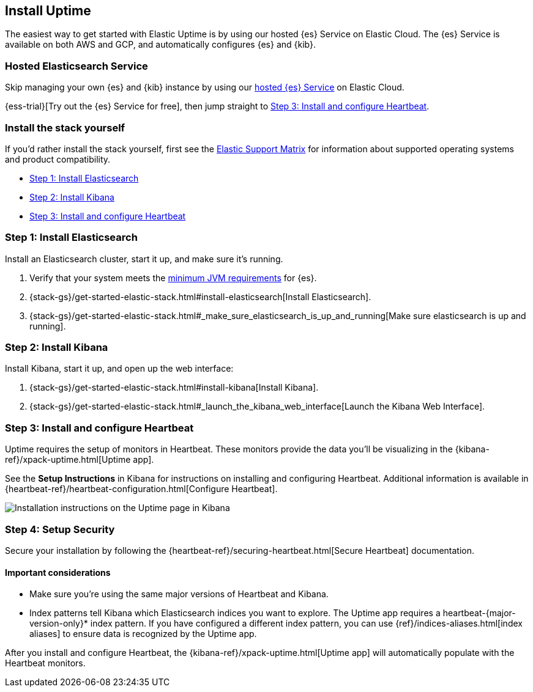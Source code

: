 [[install-uptime]]
== Install Uptime

The easiest way to get started with Elastic Uptime is by using our hosted {es} Service on Elastic Cloud.
The {es} Service is available on both AWS and GCP,
and automatically configures {es} and {kib}.

[float]
=== Hosted Elasticsearch Service

Skip managing your own {es} and {kib} instance by using our
https://www.elastic.co/cloud/elasticsearch-service[hosted {es} Service] on
Elastic Cloud.

{ess-trial}[Try out the {es} Service for free],
then jump straight to <<install-heartbeat>>.

[float]
[[before-installation]]
=== Install the stack yourself

If you'd rather install the stack yourself,
first see the https://www.elastic.co/support/matrix[Elastic Support Matrix] for information about supported operating systems and product compatibility.

* <<install-elasticsearch>>
* <<install-kibana>>
* <<install-heartbeat>>

[[install-elasticsearch]]
=== Step 1: Install Elasticsearch

Install an Elasticsearch cluster, start it up, and make sure it's running.

. Verify that your system meets the
https://www.elastic.co/support/matrix#matrix_jvm[minimum JVM requirements] for {es}.
. {stack-gs}/get-started-elastic-stack.html#install-elasticsearch[Install Elasticsearch].
. {stack-gs}/get-started-elastic-stack.html#_make_sure_elasticsearch_is_up_and_running[Make sure elasticsearch is up and running].

[[install-kibana]]
=== Step 2: Install Kibana

Install Kibana, start it up, and open up the web interface:

. {stack-gs}/get-started-elastic-stack.html#install-kibana[Install Kibana].
. {stack-gs}/get-started-elastic-stack.html#_launch_the_kibana_web_interface[Launch the Kibana Web Interface].

[[install-heartbeat]]
=== Step 3: Install and configure Heartbeat

Uptime requires the setup of monitors in Heartbeat.
These monitors provide the data you'll be visualizing in the {kibana-ref}/xpack-uptime.html[Uptime app].

See the *Setup Instructions* in Kibana for instructions on installing and configuring Heartbeat.
Additional information is available in {heartbeat-ref}/heartbeat-configuration.html[Configure Heartbeat].

[role="screenshot"]
image::images/uptime-setup.png[Installation instructions on the Uptime page in Kibana]

[[setup-security]]
=== Step 4: Setup Security

Secure your installation by following the {heartbeat-ref}/securing-heartbeat.html[Secure Heartbeat] documentation.

[float]
==== Important considerations

* Make sure you're using the same major versions of Heartbeat and Kibana.

* Index patterns tell Kibana which Elasticsearch indices you want to explore.
The Uptime app requires a +heartbeat-{major-version-only}*+ index pattern.
If you have configured a different index pattern, you can use {ref}/indices-aliases.html[index aliases] to ensure data is recognized by the Uptime app.

After you install and configure Heartbeat,
the {kibana-ref}/xpack-uptime.html[Uptime app] will automatically populate with the Heartbeat monitors.
